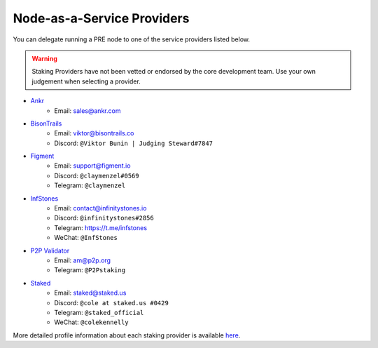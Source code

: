 .. _node-providers:

===========================
Node-as-a-Service Providers
===========================

You can delegate running a PRE node to one of the service providers listed below.

.. warning::
  Staking Providers have not been vetted or endorsed by the core development team.
  Use your own judgement when selecting a provider.


* `Ankr <https://www.ankr.com>`_
    * Email: sales@ankr.com
* `BisonTrails <https://bisontrails.co/>`_
    * Email: viktor@bisontrails.co
    * Discord: ``@Viktor Bunin | Judging Steward#7847``
* `Figment <https://figment.io/>`_
    * Email: support@figment.io
    * Discord: ``@claymenzel#0569``
    * Telegram: ``@claymenzel``
* `InfStones <https://infstones.io/>`_
    * Email: contact@infinitystones.io
    * Discord: ``@infinitystones#2856``
    * Telegram: https://t.me/infstones
    * WeChat: ``@InfStones``
* `P2P Validator <https://p2p.org>`_
    * Email: am@p2p.org
    * Telegram: ``@P2Pstaking``
* `Staked <https://staked.us/>`_
    * Email: staked@staked.us
    * Discord: ``@cole at staked.us #0429``
    * Telegram: ``@staked_official``
    * WeChat: ``@colekennelly``

More detailed profile information about each staking provider is available `here <https://github.com/nucypher/validator-profiles>`_.

